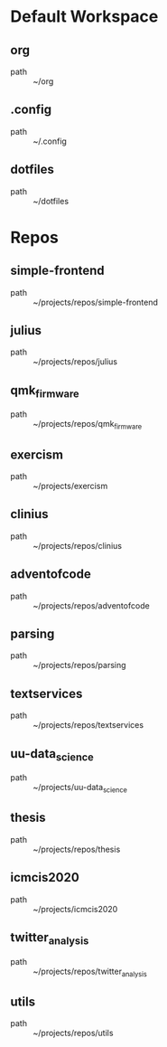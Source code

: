 * Default Workspace
** org
 - path :: ~/org
** .config
 - path :: ~/.config
** dotfiles
 - path :: ~/dotfiles
* Repos
** simple-frontend
 - path :: ~/projects/repos/simple-frontend
** julius
 - path :: ~/projects/repos/julius
** qmk_firmware
 - path :: ~/projects/repos/qmk_firmware
** exercism
 - path :: ~/projects/exercism
** clinius
 - path :: ~/projects/repos/clinius
** adventofcode
 - path :: ~/projects/repos/adventofcode
** parsing
 - path :: ~/projects/repos/parsing
** textservices
 - path :: ~/projects/repos/textservices
** uu-data_science
 - path :: ~/projects/uu-data_science
** thesis
 - path :: ~/projects/repos/thesis
** icmcis2020
 - path :: ~/projects/icmcis2020
** twitter_analysis
 - path :: ~/projects/repos/twitter_analysis
** utils
 - path :: ~/projects/repos/utils
